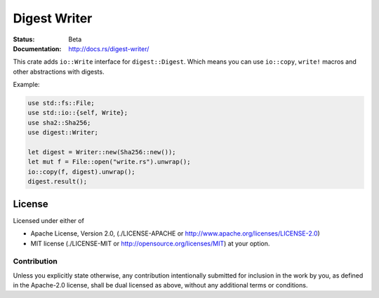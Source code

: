 =============
Digest Writer
=============

:Status: Beta
:Documentation: http://docs.rs/digest-writer/


This crate adds ``io::Write`` interface for ``digest::Digest``. Which
means you can use ``io::copy``, ``write!`` macros and other abstractions
with digests.

Example:

.. code-block:: rust

    use std::fs::File;
    use std::io::{self, Write};
    use sha2::Sha256;
    use digest::Writer;

    let digest = Writer::new(Sha256::new());
    let mut f = File::open("write.rs").unwrap();
    io::copy(f, digest).unwrap();
    digest.result();


License
=======

Licensed under either of

* Apache License, Version 2.0,
  (./LICENSE-APACHE or http://www.apache.org/licenses/LICENSE-2.0)
* MIT license (./LICENSE-MIT or http://opensource.org/licenses/MIT)
  at your option.

Contribution
------------

Unless you explicitly state otherwise, any contribution intentionally
submitted for inclusion in the work by you, as defined in the Apache-2.0
license, shall be dual licensed as above, without any additional terms or
conditions.

